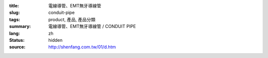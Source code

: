 :title: 電線導管、EMT無牙導線管
:slug: conduit-pipe
:tags: product, 產品, 產品分類
:summary: 電線導管、EMT無牙導線管 / CONDUIT PIPE
:lang: zh
:status: hidden
:source: http://shenfang.com.tw/01/d.htm
